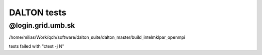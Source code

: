 DALTON tests
============


@login.grid.umb.sk
------------------
/home/milias/Work/qch/software/dalton_suite/dalton_master/build_intelmklpar_openmpi

tests failed with "ctest -j N"





